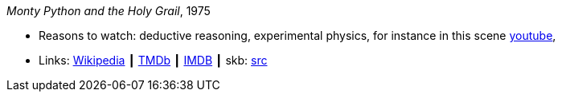 _Monty Python and the Holy Grail_, 1975

* Reasons to watch: deductive reasoning, experimental physics, for instance in this scene link:https://www.youtube.com/watch?v=H9PY_3E3h2c[youtube], 
* Links:
       link:https://en.wikipedia.org/wiki/Monty_Python_and_the_Holy_Grail[Wikipedia]
    ┃ link:https://www.themoviedb.org/movie/762-monty-python-and-the-holy-grail?language=en-US[TMDb]
    ┃ link:https://www.imdb.com/title/tt0071853/?ref_=fn_al_tt_1[IMDB]
    ┃ skb: link:https://github.com/vdmeer/skb/tree/master/library/movie/1970/monty-python-and-the-holy-grail-1975.adoc[src]


